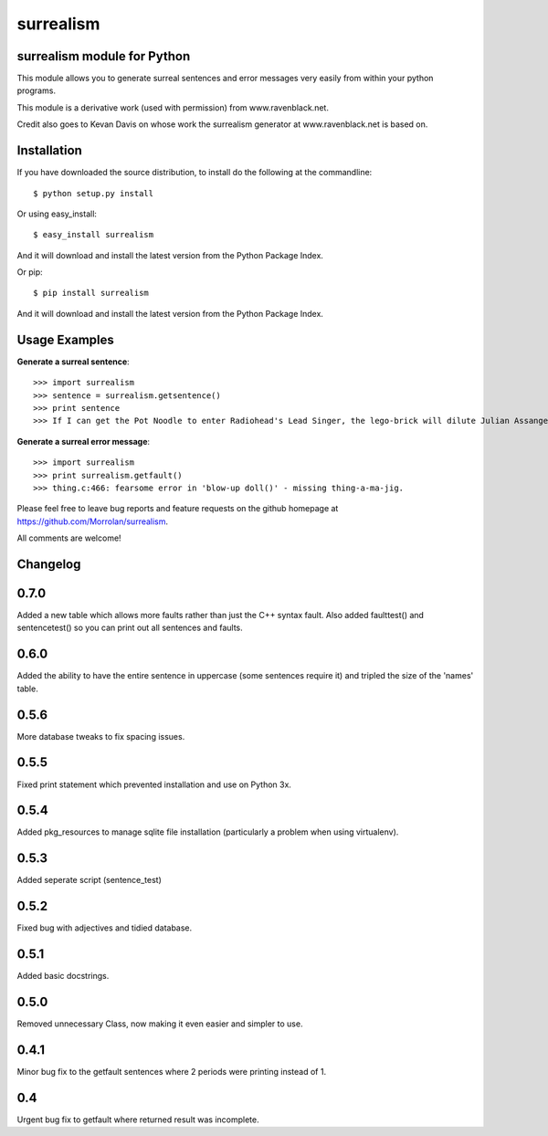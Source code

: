 surrealism
==========

surrealism module for Python
----------------------------


This module allows you to generate surreal sentences and error messages very easily from within your python programs.  


This module is a derivative work (used with permission) from www.ravenblack.net.  


Credit also goes to Kevan Davis on whose work the surrealism generator at www.ravenblack.net is based on.


Installation
------------

If you have downloaded the source distribution, to install do the following at the commandline: 

::
   
   $ python setup.py install


Or using easy_install:

::

   $ easy_install surrealism


And it will download and install the latest version from the Python Package Index.


Or pip:

::

   $ pip install surrealism


And it will download and install the latest version from the Python Package Index.




Usage Examples
--------------

**Generate a surreal sentence**:

::

   >>> import surrealism
   >>> sentence = surrealism.getsentence()
   >>> print sentence
   >>> If I can get the Pot Noodle to enter Radiohead's Lead Singer, the lego-brick will dilute Julian Assange and I'll be able to spy on Neil Armstrong!

   
**Generate a surreal error message**:

::

   >>> import surrealism
   >>> print surrealism.getfault()
   >>> thing.c:466: fearsome error in 'blow-up doll()' - missing thing-a-ma-jig.


Please feel free to leave bug reports and feature requests on the github homepage at https://github.com/Morrolan/surrealism.

All comments are welcome!


Changelog
---------

0.7.0
-----
Added a new table which allows more faults rather than just the C++ syntax fault.  Also added faulttest() and sentencetest() so you can print out all sentences and faults.


0.6.0
-----
Added the ability to have the entire sentence in uppercase (some sentences require it) and tripled the size of the 'names' table.


0.5.6
-----
More database tweaks to fix spacing issues.


0.5.5
-----
Fixed print statement which prevented installation and use on Python 3x.


0.5.4
-----
Added pkg_resources to manage sqlite file installation (particularly a problem when using virtualenv).


0.5.3
-----
Added seperate script (sentence_test) 


0.5.2
-----
Fixed bug with adjectives and tidied database.


0.5.1
-----
Added basic docstrings.

0.5.0
-----

Removed unnecessary Class, now making it even easier and simpler to use.


0.4.1
-----

Minor bug fix to the getfault sentences where 2 periods were printing instead of 1.


0.4
---

Urgent bug fix to getfault where returned result was incomplete.
